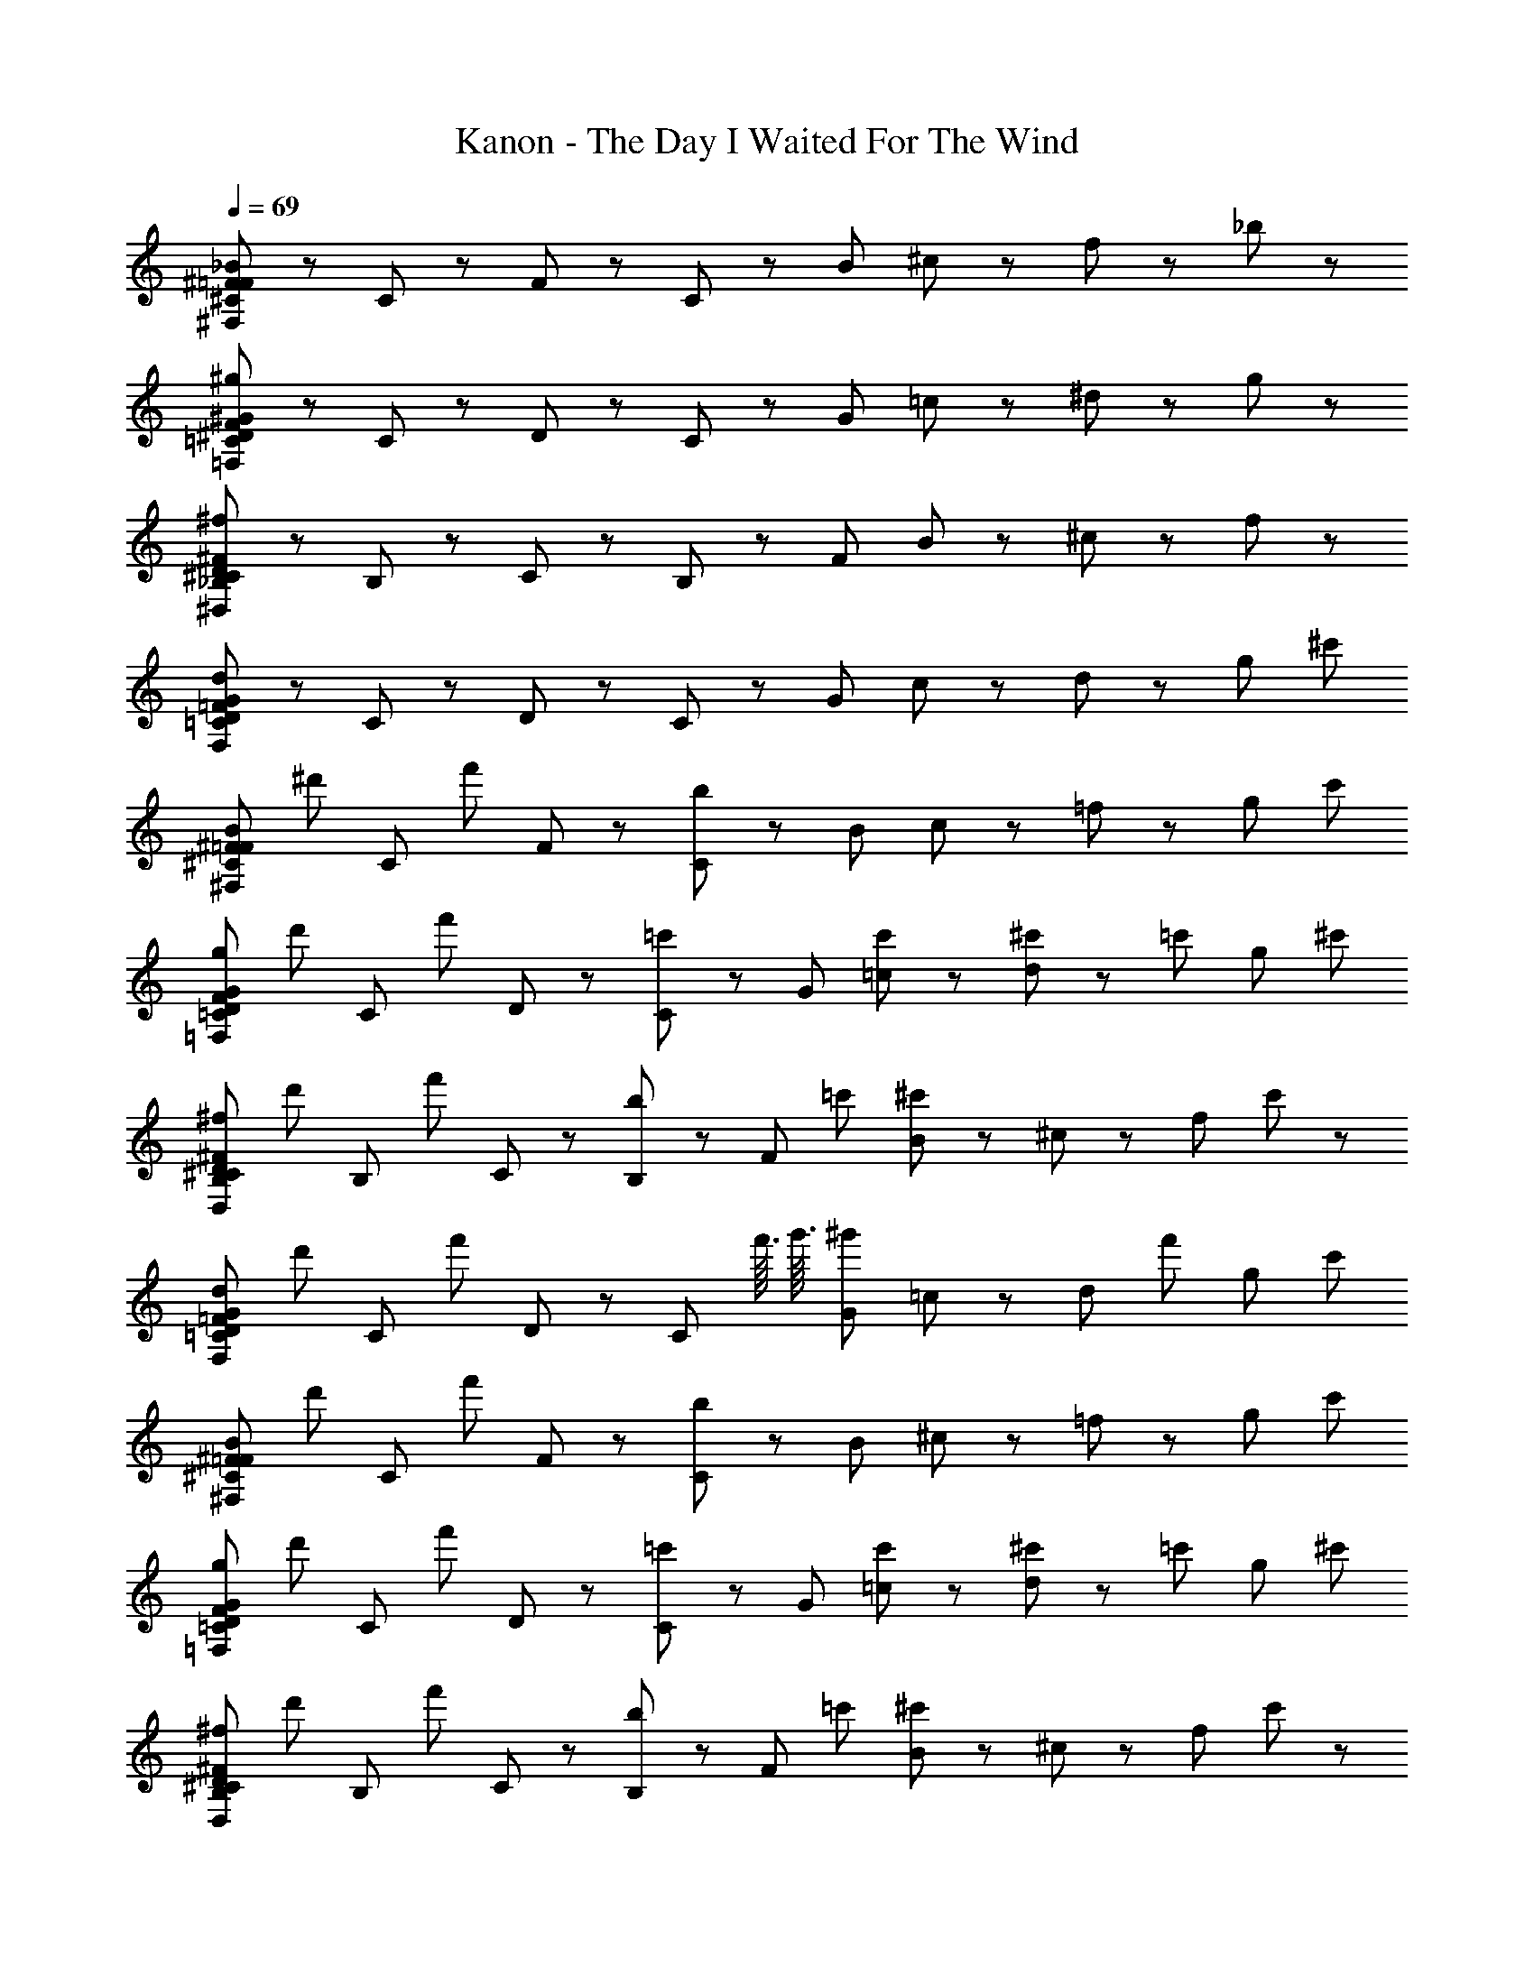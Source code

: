 X: 1
T: Kanon - The Day I Waited For The Wind
Z: ABC Generated by Starbound Composer
L: 1/8
Q: 1/4=69
K: C
[^C47/48_B47/48^F47/48=F47/48^F,383/48] z/48 C47/48 z/48 F47/48 z/48 C47/48 z/48 [B191/48z] ^c47/48 z/48 f47/48 z/48 _b47/48 z/48 
[F47/48^G47/48^D47/48=C47/48^g239/48=F,383/48] z/48 C47/48 z/48 D47/48 z/48 C47/48 z/48 [G191/48z] =c47/48 z/48 ^d47/48 z/48 g47/48 z/48 
[^F47/48D47/48^C47/48_B,47/48^f239/48^D,383/48] z/48 B,47/48 z/48 C47/48 z/48 B,47/48 z/48 [F191/48z] B47/48 z/48 ^c47/48 z/48 f47/48 z/48 
[=F47/48G47/48D47/48=C47/48d239/48F,383/48] z/48 C47/48 z/48 D47/48 z/48 C47/48 z/48 [G191/48z] c47/48 z/48 d47/48 z/48 [g47/48z23/24] [^c'11/48z/24] 
[^C47/48B47/48^F47/48=F47/48^F,383/48z/12] [^d'71/48z11/12] [C47/48z/2] [f'71/48z/2] F47/48 z/48 [C47/48b95/48] z/48 [B191/48z] c47/48 z/48 =f47/48 z/48 [g47/48z23/24] [c'11/48z/24] 
[F47/48G47/48D47/48=C47/48g239/48=F,383/48z/24] [d'71/48z23/24] [C47/48z/2] [f'71/48z/2] D47/48 z/48 [C47/48=c'95/48] z/48 [G191/48z] [c'47/48=c47/48] z/48 [^c'23/48d47/48] z/48 [=c'71/48z/2] [g47/48z23/24] [^c'11/48z/24] 
[^F47/48D47/48^C47/48B,47/48^f239/48D,383/48z/24] [d'71/48z23/24] [B,47/48z/2] [f'71/48z/2] C47/48 z/48 [B,47/48b95/48] z/48 [F191/48z11/12] [=c'11/48z/12] [B47/48^c'71/48] z/48 ^c47/48 z/48 [f47/48z23/24] c'/48 z/48 
[=F47/48G47/48D47/48=C47/48d239/48F,383/48z/24] [d'71/48z23/24] [C47/48z/2] [f'71/48z/2] D47/48 z/48 [C47/48z2/3] [f'3/16z/6] [g'3/16z/6] [^g'119/48G191/48z] =c47/48 z/48 [d47/48z/2] [f'71/48z/2] [g47/48z23/24] [c'11/48z/24] 
[^C47/48B47/48^F47/48=F47/48^F,383/48z/24] [d'71/48z23/24] [C47/48z/2] [f'71/48z/2] F47/48 z/48 [C47/48b95/48] z/48 [B191/48z] ^c47/48 z/48 =f47/48 z/48 [g47/48z23/24] [c'11/48z/24] 
[F47/48G47/48D47/48=C47/48g239/48=F,383/48z/24] [d'71/48z23/24] [C47/48z/2] [f'71/48z/2] D47/48 z/48 [C47/48=c'95/48] z/48 [G191/48z] [c'47/48=c47/48] z/48 [^c'23/48d47/48] z/48 [=c'71/48z/2] [g47/48z23/24] [^c'11/48z/24] 
[^F47/48D47/48^C47/48B,47/48^f239/48D,383/48z/24] [d'71/48z23/24] [B,47/48z/2] [f'71/48z/2] C47/48 z/48 [B,47/48b95/48] z/48 [F191/48z11/12] [=c'11/48z/12] [B47/48^c'71/48] z/48 ^c47/48 z/48 [f47/48z23/24] c'/48 z/48 
[G47/48=F47/48D47/48=C47/48d239/48F,383/48z/24] [d'71/48z23/24] [C47/48z/2] [f'71/48z/2] D47/48 z/48 [C47/48z2/3] [f'3/16z/6] [=g'3/16z/6] [^g'119/48G191/48z] [C23/48=c23/48] z/48 [^C23/48^c23/48] z/48 [d23/48D23/48] z/48 [F23/48=f23/48f'71/48] z/48 [^f23/48^F23/48] z/48 [g23/48G23/48z11/24] [c'11/48z/24] 
[C47/48B47/48F47/48=F47/48^F,,383/48^F,383/48B575/48z/24] [d'71/48z23/24] [C47/48z/2] [f'71/48z/2] F47/48 z/48 [C47/48b239/48] z/48 B47/48 z/48 C47/48 z/48 F47/48 z/48 [C47/48z23/24] [c'11/48z/24] 
[G47/48F47/48D47/48=C47/48=F,383/48=F,,383/48z/24] [d'71/48z23/24] [C47/48z/2] [f'71/48z/2] D47/48 z/48 C47/48 z/48 [=c'47/48G47/48=c95/48] z/48 [c'47/48C47/48] z/48 [^c'23/48D47/48G95/48g95/48] z/48 [=c'71/48z/2] [C47/48z23/24] [^c'11/48z/24] 
[^F47/48D47/48^C47/48B,47/48B191/48^D,,383/48D,383/48z/24] [d'71/48z23/24] [B,47/48z/2] [f'71/48z/2] C47/48 z/48 [b47/48B,47/48] z/48 [F47/48=f95/48f'95/48z11/12] [=c'11/48z/12] [B,47/48^c'71/48] z/48 [C47/48d95/48d'95/48] z/48 [B,47/48z23/24] c'/48 z/48 
[=C47/48D47/48=F47/48G47/48B191/48b191/48F,383/48F,,383/48z/24] [d'71/48z23/24] [C47/48z/2] [f'71/48z/2] D47/48 z/48 [C47/48z2/3] [f'3/16z/6] [=g'3/16z/6] [G47/48c95/48=c'95/48^g'119/48] z/48 C47/48 z/48 [D47/48G95/48g95/48z/2] [f'71/48z/2] [C47/48z23/24] [^c'11/48z/24] 
[^C47/48B47/48^F47/48=F47/48F311/48f311/48^F,383/48^F,,383/48z/12] [d'71/48z11/12] [C47/48z/2] [f'71/48z/2] F47/48 z/48 C47/48 z/48 B47/48 z/48 C47/48 z/48 [F47/48z/2] [^F23/48^f23/48] z/48 [g23/48G23/48C47/48] z/48 [b23/48B23/48z11/24] [c'11/48z/24] 
[G47/48=F47/48D47/48=C47/48=f287/48F287/48=F,383/48=F,,383/48z/24] [d'71/48z23/24] [C47/48z/2] [f'71/48z/2] D47/48 z/48 [C47/48=c'95/48] z/48 G47/48 z/48 [c'47/48C47/48] z/48 [^c'23/48D47/48d95/48D95/48] z/48 [=c'71/48z/2] [C47/48z23/24] [^c'11/48z/24] 
[^F47/48D47/48^C47/48B,47/48B,287/48B287/48D,383/48D,,383/48z/24] [d'71/48z23/24] [B,47/48z/2] [f'71/48z/2] C47/48 z/48 [B,47/48b95/48] z/48 [F47/48z11/12] [=c'11/48z/12] [B,47/48^c'71/48] z/48 [C47/48g95/48G95/48] z/48 [B,47/48z23/24] c'/48 z/48 
[G47/48=F47/48D47/48=C47/48b191/48B191/48F,383/48F,,383/48z/24] [d'71/48z23/24] [C47/48z/2] [f'71/48z/2] D47/48 z/48 [C47/48z2/3] [f'3/16z/6] [=g'3/16z/6] [G47/48c95/48=c'95/48^g'119/48] z/48 C47/48 z/48 [D47/48^c95/48z/2] [f'71/48z/2] [C47/48z23/24] ^c'/48 z/48 
[^C47/48B47/48^F47/48=F47/48^F,,383/48^F,383/48z/12] [d'71/48z11/12] [C47/48z/2] [f'71/48z/2] F47/48 z/48 [C47/48b95/48] z/48 [d'23/48D23/48B47/48] z25/48 [C47/48c'71/48z/2] [F23/48f'23/48] z/48 F47/48 z/48 [B,23/48b23/48C47/48] z23/48 c'/48 z/48 
[G47/48F47/48D47/48=C47/48=F,,383/48=F,383/48z/24] [d'71/48z23/24] [C47/48z/2] [f'71/48z/2] D47/48 z/48 [C47/48g95/48] z/48 [d'23/48D23/48G47/48] z25/48 [=c'47/48C47/48z/2] [f'23/48F23/48] z/48 [^c'23/48D47/48] z/48 [=c'71/48z/2] [g23/48^G,23/48C47/48] z23/48 [^c'11/48z/24] 
[^F47/48D47/48^C47/48B,47/48D,,383/48D,383/48z/24] [d'71/48z23/24] [B,47/48z/2] [f'71/48z/2] C47/48 z/48 [B,47/48b95/48] z/48 [d'23/48D23/48F47/48] z25/48 [B,47/48c'71/48z/2] [f'23/48=F23/48] z/48 C47/48 z/48 [g'23/48G23/48B,47/48] z23/48 c'/48 z/48 
[G47/48F47/48D47/48=C47/48F,,383/48F,383/48z/24] [d'71/48z23/24] [C47/48z/2] [f'71/48z/2] D47/48 z/48 [C47/48z2/3] [f'3/16z/6] [=g'3/16z/6] [D23/48d'23/48G47/48^g'119/48] z25/48 [C47/48z/2] [C23/48=c'23/48] z/48 [D47/48z/2] [f'71/48z/2] [g23/48G,23/48C47/48] z25/48 
[^C47/48B47/48^F47/48=F47/48^F,383/48^F,,383/48z/12] [d'71/48z11/12] [C47/48z/2] [f'71/48z/2] F47/48 z/48 [C47/48b95/48] z/48 [D23/48d'23/48B47/48] z25/48 [C47/48^c'71/48z/2] [F23/48f'23/48] z/48 F47/48 z/48 [B,23/48b23/48C47/48] z23/48 c'/48 z/48 
[G47/48F47/48D47/48=C47/48=F,,383/48=F,383/48z/24] [d'71/48z23/24] [C47/48z/2] [f'71/48z/2] D47/48 z/48 [C47/48g95/48] z/48 [D23/48d'23/48G47/48] z25/48 [=c'47/48C47/48z/2] [F23/48f'23/48] z/48 [^c'23/48D47/48] z/48 [=c'71/48z/2] [G,23/48g23/48C47/48] z23/48 [^c'11/48z/24] 
[^F47/48D47/48^C47/48B,47/48D,,383/48D,383/48z/24] [d'71/48z23/24] [B,47/48z/2] [f'71/48z/2] C47/48 z/48 [B,47/48b95/48] z/48 [D23/48d'23/48F47/48] z25/48 [B,47/48c'71/48z/2] [=F23/48f'23/48] z/48 C47/48 z/48 [G23/48g'23/48B,47/48] z23/48 c'/48 z/48 
[G47/48F47/48D47/48=C47/48F,,383/48F,383/48z/24] [d'71/48z23/24] [C47/48z/2] [f'71/48z/2] D47/48 z/48 [C47/48z2/3] [f'3/16z/6] [=g'3/16z/6] [G47/48^g'119/48] z/48 [=c23/48C,23/48C47/48] z/48 [^C,23/48^c23/48] z/48 [d23/48D,23/48D47/48] z/48 [f23/48F,23/48f'71/48] z/48 [^F,23/48^f23/48C47/48] z/48 [G,23/48g23/48] z/48 
[f'23/48^C47/48B47/48^F47/48=F47/48^F,,383/48F,383/48b575/48B575/48] z/48 d'23/48 z/48 [f'23/48C47/48] z/48 ^f'23/48 z/48 [=f'23/48F47/48] z/48 d'23/48 z/48 [f'23/48C47/48] z/48 ^f'23/48 z/48 [=f'23/48B47/48] z/48 d'23/48 z/48 [f'23/48C47/48] z/48 ^f'23/48 z/48 [=f'23/48F47/48] z/48 d'23/48 z/48 [f'23/48C47/48] z/48 _b'23/48 z/48 
[f'23/48G47/48F47/48D47/48=C47/48=F,383/48=F,,383/48] z/48 d'23/48 z/48 [f'23/48C47/48] z/48 g'23/48 z/48 [f'23/48D47/48] z/48 d'23/48 z/48 [f'23/48C47/48] z/48 g'23/48 z/48 [f'23/48G47/48c'95/48c95/48] z/48 d'23/48 z/48 [f'23/48C47/48] z/48 g'23/48 z/48 [f'23/48D47/48=c'95/48=c95/48] z/48 d'23/48 z/48 [f'23/48C47/48] z/48 b'23/48 z/48 
[f'23/48^F47/48D47/48^C47/48B,47/48b191/48B191/48D,383/48D,,383/48] z/48 d'23/48 z/48 [f'23/48B,47/48] z/48 ^f'23/48 z/48 [=f'23/48C47/48] z/48 d'23/48 z/48 [f'23/48B,47/48] z/48 ^f'23/48 z/48 [=f'23/48F47/48=f95/48] z/48 d'23/48 z/48 [f'23/48B,47/48] z/48 ^f'23/48 z/48 [=f'23/48C47/48d95/48] z/48 d'23/48 z/48 [f'23/48B,47/48] z/48 ^f'23/48 z/48 
[=f'23/48G47/48=F47/48D47/48=C47/48b191/48B191/48F,,383/48F,383/48] z/48 d'23/48 z/48 [f'23/48C47/48] z/48 g'23/48 z/48 [f'23/48D47/48] z/48 d'23/48 z/48 [f'23/48C47/48] z/48 g'23/48 z/48 [f'23/48G47/48c95/48c'95/48] z/48 d'23/48 z/48 [f'23/48C47/48] z/48 g'23/48 z/48 [f'23/48D47/48G95/48g95/48] z/48 d'23/48 z/48 [f'23/48C47/48] z/48 ^c'23/48 z/48 
[f'23/48^C47/48B47/48^F47/48=F47/48f311/48F311/48^F,383/48^F,,383/48] z/48 d'23/48 z/48 [f'23/48C47/48] z/48 ^f'23/48 z/48 [=f'23/48F47/48] z/48 d'23/48 z/48 [f'23/48C47/48] z/48 ^f'23/48 z/48 [=f'23/48B47/48] z/48 d'23/48 z/48 [f'23/48C47/48] z/48 ^f'23/48 z/48 [=f'23/48F47/48] z/48 [^F23/48d'23/48^f23/48] z/48 [g23/48f'23/48G23/48C47/48] z/48 [b'23/48b23/48B23/48] z/48 
[f'23/48G47/48=F47/48D47/48=C47/48F287/48=f287/48=F,,383/48=F,383/48] z/48 d'23/48 z/48 [f'23/48C47/48] z/48 g'23/48 z/48 [f'23/48D47/48] z/48 d'23/48 z/48 [f'23/48C47/48] z/48 g'23/48 z/48 [f'23/48G47/48] z/48 d'23/48 z/48 [f'23/48C47/48] z/48 g'23/48 z/48 [f'23/48D47/48d95/48D95/48] z/48 d'23/48 z/48 [f'23/48C47/48] z/48 b'23/48 z/48 
[f'23/48^F47/48D47/48^C47/48B,47/48B287/48b287/48D,,383/48D,383/48] z/48 d'23/48 z/48 [f'23/48B,47/48] z/48 ^f'23/48 z/48 [=f'23/48C47/48] z/48 d'23/48 z/48 [f'23/48B,47/48] z/48 ^f'23/48 z/48 [=f'23/48F47/48] z/48 d'23/48 z/48 [f'23/48B,47/48] z/48 ^f'23/48 z/48 [=f'23/48C47/48g95/48G95/48] z/48 d'23/48 z/48 [f'23/48B,47/48] z/48 ^f'23/48 z/48 
[=f'23/48G47/48=F47/48D47/48=C47/48B191/48b191/48F,383/48F,,383/48] z/48 d'23/48 z/48 [f'23/48C47/48] z/48 g'23/48 z/48 [f'23/48D47/48] z/48 d'23/48 z/48 [f'23/48C47/48] z/48 g'23/48 z/48 [f'23/48G47/48c95/48=c'95/48] z/48 d'23/48 z/48 [f'23/48C47/48] z/48 g'23/48 z/48 [f'23/48D47/48^c95/48] z/48 d'23/48 z/48 [f'23/48C47/48] z23/48 ^c'/48 z/48 
[^C47/48B47/48^F47/48=F47/48^F,,383/48^F,383/48z/12] [d'71/48z11/12] [C47/48z/2] [f'71/48z/2] F47/48 z/48 [C47/48b95/48] z/48 [D23/48d'23/48B47/48] z25/48 [C47/48c'71/48z/2] [F23/48f'23/48] z/48 F47/48 z/48 [b23/48B,23/48C47/48] z23/48 c'/48 z/48 
[G47/48F47/48D47/48=C47/48=F,,383/48=F,383/48z/24] [d'71/48z23/24] [C47/48z/2] [f'71/48z/2] D47/48 z/48 [C47/48g95/48] z/48 [D23/48d'23/48G47/48] z25/48 [=c'47/48C47/48z/2] [f'23/48F23/48] z/48 [^c'23/48D47/48] z/48 [=c'71/48z/2] [G,23/48g23/48C47/48] z23/48 [^c'11/48z/24] 
[^F47/48D47/48^C47/48B,47/48D,383/48D,,383/48z/24] [d'71/48z23/24] [B,47/48z/2] [f'71/48z/2] C47/48 z/48 [B,47/48b95/48] z/48 [D23/48d'23/48F47/48] z25/48 [B,47/48c'71/48z/2] [f'23/48=F23/48] z/48 C47/48 z/48 [G23/48g'23/48B,47/48] z23/48 c'/48 z/48 
[G47/48F47/48D47/48=C47/48F,,383/48F,383/48z/24] [d'71/48z23/24] [C47/48z/2] [f'71/48z/2] D47/48 z/48 [C47/48z2/3] [f'3/16z/6] [=g'3/16z/6] [d'23/48D23/48G47/48^g'119/48] z25/48 [C47/48z/2] [C23/48=c'23/48] z/48 [D47/48z/2] [f'71/48z/2] [G,23/48g23/48C47/48] z23/48 [^c'11/48z/24] 
[^C47/48B47/48^F47/48=F47/48^F,383/48^F,,383/48z/12] [d'71/48z11/12] [C47/48z/2] [f'71/48z/2] F47/48 z/48 [C47/48b95/48] z/48 [d'23/48D23/48B47/48] z25/48 [C47/48c'71/48z/2] [F23/48f'23/48] z/48 F47/48 z/48 [B,23/48b23/48C47/48] z23/48 c'/48 z/48 
[G47/48F47/48D47/48=C47/48=F,,383/48=F,383/48z/24] [d'71/48z23/24] [C47/48z/2] [f'71/48z/2] D47/48 z/48 [C47/48g95/48] z/48 [d'23/48D23/48G47/48] z25/48 [=c'47/48C47/48z/2] [f'23/48F23/48] z/48 [^c'23/48D47/48] z/48 [=c'71/48z/2] [g23/48G,23/48C47/48] z23/48 [^c'11/48z/24] 
[^F47/48D47/48^C47/48B,47/48D,383/48D,,383/48z/24] [d'71/48z23/24] [B,47/48z/2] [f'71/48z/2] C47/48 z/48 [B,47/48b95/48] z/48 [d'23/48D23/48F47/48] z25/48 [B,47/48c'71/48z/2] [f'23/48=F23/48] z/48 C47/48 z/48 [g'23/48G23/48B,47/48] z23/48 c'/48 z/48 
[G47/48F47/48D47/48=C47/48F,,383/48F,383/48z/24] [d'71/48z23/24] [C47/48z/2] [f'71/48z/2] D47/48 z/48 [C47/48z2/3] [f'3/16z/6] [=g'3/16z/6] [D23/48d'23/48G47/48^g'119/48] z25/48 [C47/48z/2] [C23/48=c'23/48] z/48 [D47/48z/2] [f'71/48z/2] [g23/48G,23/48C47/48] 
